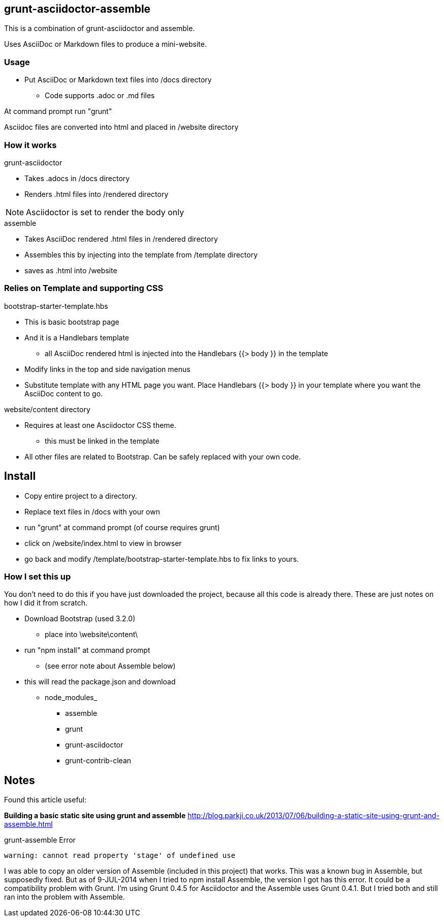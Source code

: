 == grunt-asciidoctor-assemble
This is a combination of grunt-asciidoctor and assemble.

Uses AsciiDoc or Markdown files to produce a mini-website.

=== Usage

* Put AsciiDoc or Markdown text files into /docs directory
** Code supports .adoc or .md files 

At command prompt run "grunt"

Asciidoc files are converted into html and placed in /website directory

=== How it works

.grunt-asciidoctor
* Takes .adocs in /docs directory
* Renders .html files into /rendered directory

NOTE: Asciidoctor is set to render the body only

.assemble
* Takes AsciiDoc rendered .html files in /rendered directory
* Assembles this by injecting into the template from /template directory
* saves as .html into /website

=== Relies on Template and supporting CSS

.bootstrap-starter-template.hbs

* This is basic bootstrap page
* And it is a Handlebars template
** all AsciiDoc rendered html is injected into the Handlebars {{> body }} in the template
* Modify links in the top and side navigation menus
* Substitute template with any HTML page you want. Place Handlebars {{> body }} in your template where you want the AsciiDoc content to go.

.website/content directory

* Requires at least one Asciidoctor CSS theme.
** this must be linked in the template
* All other files are related to Bootstrap. 
Can be safely replaced with your own code.


== Install
* Copy entire project to a directory. 
* Replace text files in /docs with your own
* run "grunt" at command prompt (of course requires grunt)
* click on /website/index.html to view in browser
* go back and modify /template/bootstrap-starter-template.hbs to fix links to yours.

=== How I set this up
You don't need to do this if you have just downloaded the project, 
because all this code is already there. These are just notes on how I 
did it from scratch.

* Download Bootstrap (used 3.2.0)
** place into \website\content\

* run "npm install" at command prompt
** (see error note about Assemble below)
* this will read the package.json and download 
** node_modules_
*** assemble
*** grunt
*** grunt-asciidoctor
*** grunt-contrib-clean

== Notes

Found this article useful:

*Building a basic static site using grunt and assemble*
http://blog.parkji.co.uk/2013/07/06/building-a-static-site-using-grunt-and-assemble.html

.grunt-assemble Error 
 warning: cannot read property 'stage' of undefined use
 
I was able to copy an older version of Assemble (included in this 
project) that works.
This was a known bug in Assemble, but supposedly fixed. But as of 
9-JUL-2014 when I tried to npm install Assemble, the version I got 
has this error. It could be a compatibility problem
with Grunt. I'm using Grunt 0.4.5 for Asciidoctor and the 
Assemble uses Grunt 0.4.1. But I tried both and still ran into the 
problem with Assemble.